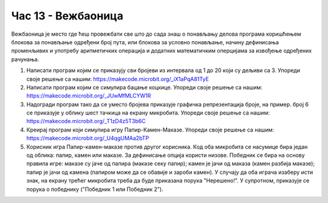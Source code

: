 Час 13 - Вежбаоница
===================
Вежбаоница је место где ћеш провежбати све што до сада знаш о понављању делова програма коришћењем блокова за понављање одређени број пута, или блокова за условно понављање, начину дефинисања променљивих и употребу аритметичких операција и додатних математичким оперцијама за извођење одређених рачунања.

1.	Написати програм којим се приказују сви бројеви из интервала од 1 до 20 који су дељиви са 3. Упореди своје решење са нашим: https://makecode.microbit.org/_iX1aPqA81TyE

2.	Написати програм којим се симулира бацање коцкице. Упореди своје решење са нашим: https://makecode.microbit.org/_JUwMfMLCYW1R

3.	Надогради програм тако да се уместо бројева приказује графичка репрезентација броје, на пример. број 6 се приказује у облику шест тачкица на екрану микробита. Упореди своје решење са нашим: https://makecode.microbit.org/_T1zD4z5T3b6C

4.	Креирај програм који симулира игру Папир-Камен-Маказе. Упореди своје решење са нашим: https://makecode.microbit.org/_U4qgUMAa2bTP

5.	Корисник игра Папир-камен-маказе против другог корисника. Код оба микробита се насумице бира један од облика: папир, камен или маказе. За дефинисање опција користи низове. Победник се бира на основу правила игре: маказе су јаче од папира (маказе секу папир); камен је јачи од маказа (камен разбија маказе); папир је јачи од камена (папиром може да се обавије и зароби камен). У случају да оба играча изаберу исти знак, на екрану трећег микробита треба да буде приказана порука "Нерешено!". У супротном, приказује се порука о победнику ("Победник 1 или Победник 2").
